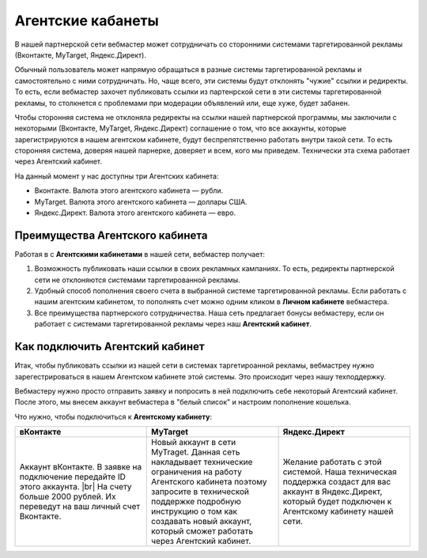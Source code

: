 .. _agent-cabinet-label:

==================
Агентские кабанеты
==================

В нашей партнерской сети вебмастер может сотрудничать со сторонними системами таргетированной рекламы (Вконтакте, MyTarget, Яндекс.Директ).
 
Обычный пользователь может напрямую обращаться в разные системы таргетированной рекламы и самостоятельно с ними сотрудничать. Но, чаще всего, эти системы будут отклонять "чужие" ссылки и редиректы. То есть, если вебмастер захочет публиковать ссылки из партенрской сети в эти системы таргетированной рекламы, то столкнется с проблемами при модерации объявлений или, еще хуже, будет забанен.

Чтобы сторонняя система не отклоняла редиректы на ссылки нашей партнерской программы, мы заключили с некоторыми (Вконтакте, MyTarget, Яндекс.Директ) соглашение о том, что все аккаунты, которые зарегистрируются в нашем агентском кабинете, будут беспрепятственно работать внутри такой сети. То есть сторонняя система, доверяя нашей парнерке, доверяет и всем, кого мы приведем. Технически эта схема работает через Агентский кабинет. 

На данный момент у нас доступны три Агентских кабинета:

* Вконтакте. Валюта этого агентского кабинета — рубли.
* MyTarget. Валюта этого агентского кабинета — доллары США.
* Яндекс.Директ. Валюта этого агентского кабинета — евро.

********************************
Преимущества Агентского кабинета
********************************

Работая в с **Агентскими кабинетами** в нашей сети, вебмастер получает:

#. Возможность публиковать наши ссылки в своих рекламных кампаниях. То есть, редиректы партнерской сети не отклоняются системами таргетированной рекламы.
#. Удобный способ пополнения своего счета в выбранной системе таргетированной рекламы. Если работать с нашим агентским кабинетом, то пополнять счет можно одним кликом в **Личном кабинете** вебмастера.
#. Все преимущества партнерского сотрудничества. Наша сеть предлагает бонусы вебмастеру, если он работает с системами таргетированной рекламы через наш **Агентский кабинет**.

********************************
Как подключить Агентский кабинет
********************************

Итак, чтобы публиковать ссылки из нашей сети в системах таргетироанной рекламы, вебмастреу нужно зарегестрироваться в нашем Агентском кабинете этой системы. Это происходит через нашу техподдержку.

Вебмастеру нужно просто отправить заявку и попросить в ней подключить себе некоторый Агентский кабинет. После этого, мы внесем аккаунт вебмастера в "белый список" и настроим пополнение кошелька.

Что нужно, чтобы подключиться к **Агентскому кабинету**:

.. csv-table::
   :header: "вКонтакте", "MyTarget", "Яндекс.Директ"
   :widths: 5, 5, 5

   "Аккаунт вКонтакте. В заявке на подключение передайте ID этого аккаунта. |br| На счету больше 2000 рублей. Их переведут на ваш личный счет Вконтакте.", "Новый аккаунт в сети MyTraget. Данная сеть накладывает технические ограничения на работу Агентского кабинета поэтому запросите в технической поддержке подробную инструкцию о том как создавать новый аккаунт, который сможет работать через Агентский кабинет.","Желание работать с этой системой. Наша техническая поддержка создаст для вас аккаунт в Яндекс.Директ, который будет подключен к Агентскому кабинету нашей сети."

